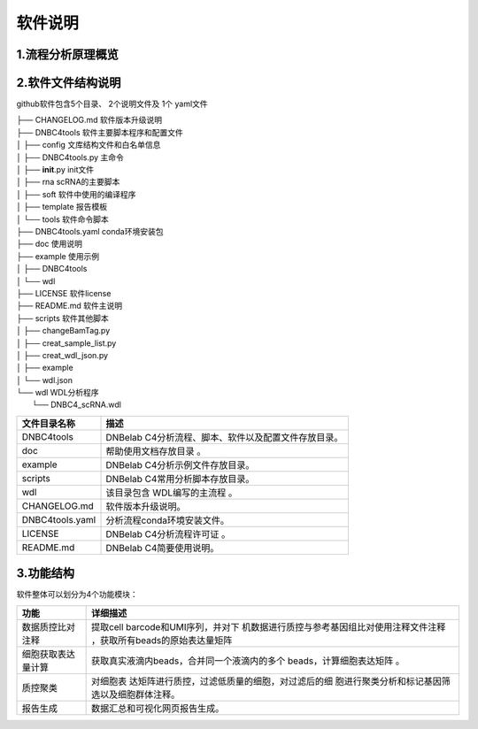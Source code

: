 软件说明
========

.. _1流程分析原理概览:

1.流程分析原理概览
------------------

.. figure:: https://s2.loli.net/2022/09/23/Nf2cTqgrWJv3uYe.png
   :alt: image-20220924114150127
   :width: 40%

.. _2软件文件结构说明:

2.软件文件结构说明
------------------

github软件包含5个目录、 2个说明文件及 1个 yaml文件

| ├── CHANGELOG.md 软件版本升级说明
| ├── DNBC4tools 软件主要脚本程序和配置文件
| │ ├── config 文库结构文件和白名单信息
| │ ├── DNBC4tools.py 主命令
| │ ├── **init**.py init文件
| │ ├── rna scRNA的主要脚本
| │ ├── soft 软件中使用的编译程序
| │ ├── template 报告模板
| │ └── tools 软件命令脚本
| ├── DNBC4tools.yaml conda环境安装包
| ├── doc 使用说明

| ├── example 使用示例
| │ ├── DNBC4tools
| │ └── wdl
| ├── LICENSE 软件license
| ├── README.md 软件主说明
| ├── scripts 软件其他脚本
| │ ├── changeBamTag.py
| │ ├── creat_sample_list.py
| │ ├── creat_wdl_json.py
| │ ├── example
| │ └── wdl.json
| └── wdl WDL分析程序
|  └── DNBC4_scRNA.wdl

=============== ====================================================
文件目录名称    描述
=============== ====================================================
DNBC4tools      DNBelab C4分析流程、脚本、软件以及配置文件存放目录。
doc             帮助使用文档存放目录 。
example         DNBelab C4分析示例文件存放目录。
scripts         DNBelab C4常用分析脚本存放目录。
wdl             该目录包含 WDL编写的主流程 。
CHANGELOG.md    软件版本升级说明。
DNBC4tools.yaml 分析流程conda环境安装文件。
LICENSE         DNBelab C4分析流程许可证 。
README.md       DNBelab C4简要使用说明。
=============== ====================================================

.. _3功能结构:

3.功能结构
----------

软件整体可以划分为4个功能模块：

+--------------------+------------------------------------------------+
| 功能               | 详细描述                                       |
+====================+================================================+
| 数据质控比对注释   | 提取cell                                       |
|                    | barcode和UMI序列，并对下                       |
|                    | 机数据进行质控与参考基因组比对使用注释文件注释 |
|                    | ，获取所有beads的原始表达量矩阵                |
+--------------------+------------------------------------------------+
| 细胞获取表达量计算 | 获取真实液滴内beads，合并同一个液滴内的多个    |
|                    | beads，计算细胞表达矩阵 。                     |
+--------------------+------------------------------------------------+
| 质控聚类           | 对细胞表                                       |
|                    | 达矩阵进行质控，过滤低质量的细胞，对过滤后的细 |
|                    | 胞进行聚类分析和标记基因筛选以及细胞群体注释。 |
+--------------------+------------------------------------------------+
| 报告生成           | 数据汇总和可视化网页报告生成。                 |
+--------------------+------------------------------------------------+
